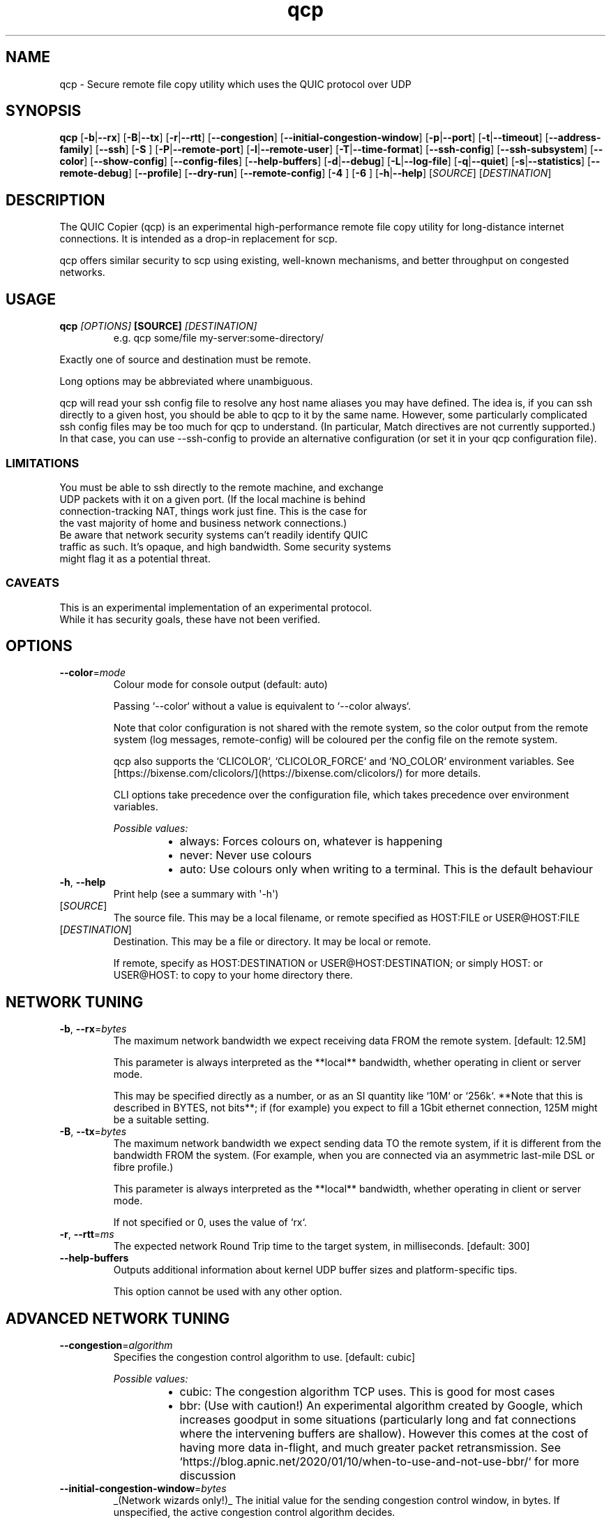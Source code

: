 .ie \n(.g .ds Aq \(aq
.el .ds Aq '
.TH qcp 1  "qcp " 
.ie \n(.g .ds Aq \(aq
.el .ds Aq '
.SH NAME
qcp \- Secure remote file copy utility which uses the QUIC protocol over UDP
.ie \n(.g .ds Aq \(aq
.el .ds Aq '
.SH SYNOPSIS
\fBqcp\fR [\fB\-b\fR|\fB\-\-rx\fR] [\fB\-B\fR|\fB\-\-tx\fR] [\fB\-r\fR|\fB\-\-rtt\fR] [\fB\-\-congestion\fR] [\fB\-\-initial\-congestion\-window\fR] [\fB\-p\fR|\fB\-\-port\fR] [\fB\-t\fR|\fB\-\-timeout\fR] [\fB\-\-address\-family\fR] [\fB\-\-ssh\fR] [\fB\-S \fR] [\fB\-P\fR|\fB\-\-remote\-port\fR] [\fB\-l\fR|\fB\-\-remote\-user\fR] [\fB\-T\fR|\fB\-\-time\-format\fR] [\fB\-\-ssh\-config\fR] [\fB\-\-ssh\-subsystem\fR] [\fB\-\-color\fR] [\fB\-\-show\-config\fR] [\fB\-\-config\-files\fR] [\fB\-\-help\-buffers\fR] [\fB\-d\fR|\fB\-\-debug\fR] [\fB\-L\fR|\fB\-\-log\-file\fR] [\fB\-q\fR|\fB\-\-quiet\fR] [\fB\-s\fR|\fB\-\-statistics\fR] [\fB\-\-remote\-debug\fR] [\fB\-\-profile\fR] [\fB\-\-dry\-run\fR] [\fB\-\-remote\-config\fR] [\fB\-4 \fR] [\fB\-6 \fR] [\fB\-h\fR|\fB\-\-help\fR] [\fISOURCE\fR] [\fIDESTINATION\fR] 
.ie \n(.g .ds Aq \(aq
.el .ds Aq '
.SH DESCRIPTION
The QUIC Copier (qcp) is an experimental high\-performance remote file copy utility for long\-distance internet connections. It is intended as a drop\-in replacement for scp.
.PP
qcp offers similar security to scp using existing, well\-known mechanisms, and better throughput on congested networks.
.ie \n(.g .ds Aq \(aq
.el .ds Aq '
.SH USAGE
.TP
.BI "qcp " "[OPTIONS] " "[SOURCE] " [DESTINATION]
e.g.   qcp some/file my\-server:some\-directory/
.PP
Exactly one of source and destination must be remote.
.PP
Long options may be abbreviated where unambiguous.
.PP
qcp will read your ssh config file to resolve any host name aliases you may have defined. The idea is, if you can ssh directly to a given host, you should be able to qcp to it by the same name. However, some particularly complicated ssh config files may be too much for qcp to understand. (In particular, Match directives are not currently supported.) In that case, you can use \-\-ssh\-config to provide an alternative configuration (or set it in your qcp configuration file).
.PP
.SS LIMITATIONS
.TP
You must be able to ssh directly to the remote machine, and exchange UDP packets with it on a given port. (If the local machine is behind connection\-tracking NAT, things work just fine. This is the case for the vast majority of home and business network connections.)
.TP
Be aware that network security systems can’t readily identify QUIC traffic as such. It’s opaque, and high bandwidth. Some security systems might flag it as a potential threat.

.SS CAVEATS
.TP
This is an experimental implementation of an experimental protocol. While it has security goals, these have not been verified.
.ie \n(.g .ds Aq \(aq
.el .ds Aq '
.SH OPTIONS
.TP
\fB\-\-color\fR=\fImode\fR
Colour mode for console output (default: auto)

Passing `\-\-color` without a value is equivalent to `\-\-color always`.

Note that color configuration is not shared with the remote system, so the color output from the remote system (log messages, remote\-config) will be coloured per the config file on the remote system.

qcp also supports the `CLICOLOR`, `CLICOLOR_FORCE` and `NO_COLOR` environment variables. See [https://bixense.com/clicolors/](https://bixense.com/clicolors/) for more details.

CLI options take precedence over the configuration file, which takes precedence over environment variables.
.br

.br
\fIPossible values:\fR
.RS 14
.IP \(bu 2
always: Forces colours on, whatever is happening
.IP \(bu 2
never: Never use colours
.IP \(bu 2
auto: Use colours only when writing to a terminal. This is the default behaviour
.RE
.TP
\fB\-h\fR, \fB\-\-help\fR
Print help (see a summary with \*(Aq\-h\*(Aq)
.TP
[\fISOURCE\fR]
The source file. This may be a local filename, or remote specified as HOST:FILE or USER@HOST:FILE
.TP
[\fIDESTINATION\fR]
Destination. This may be a file or directory. It may be local or remote.

If remote, specify as HOST:DESTINATION or USER@HOST:DESTINATION; or simply HOST: or USER@HOST: to copy to your home directory there.
.SH "NETWORK TUNING"
.TP
\fB\-b\fR, \fB\-\-rx\fR=\fIbytes\fR
The maximum network bandwidth we expect receiving data FROM the remote system. [default: 12.5M]

This parameter is always interpreted as the **local** bandwidth, whether operating in client or server mode.

This may be specified directly as a number, or as an SI quantity like `10M` or `256k`. **Note that this is described in BYTES, not bits**; if (for example) you expect to fill a 1Gbit ethernet connection, 125M might be a suitable setting.
.TP
\fB\-B\fR, \fB\-\-tx\fR=\fIbytes\fR
The maximum network bandwidth we expect sending data TO the remote system, if it is different from the bandwidth FROM the system. (For example, when you are connected via an asymmetric last\-mile DSL or fibre profile.)

This parameter is always interpreted as the **local** bandwidth, whether operating in client or server mode.

If not specified or 0, uses the value of `rx`.
.TP
\fB\-r\fR, \fB\-\-rtt\fR=\fIms\fR
The expected network Round Trip time to the target system, in milliseconds. [default: 300]
.TP
\fB\-\-help\-buffers\fR
Outputs additional information about kernel UDP buffer sizes and platform\-specific tips.

This option cannot be used with any other option.
.SH "ADVANCED NETWORK TUNING"
.TP
\fB\-\-congestion\fR=\fIalgorithm\fR
Specifies the congestion control algorithm to use. [default: cubic]
.br

.br
\fIPossible values:\fR
.RS 14
.IP \(bu 2
cubic: The congestion algorithm TCP uses. This is good for most cases
.IP \(bu 2
bbr: (Use with caution!) An experimental algorithm created by Google, which increases goodput in some situations (particularly long and fat connections where the intervening buffers are shallow). However this comes at the cost of having more data in\-flight, and much greater packet retransmission. See `https://blog.apnic.net/2020/01/10/when\-to\-use\-and\-not\-use\-bbr/` for more discussion
.RE
.TP
\fB\-\-initial\-congestion\-window\fR=\fIbytes\fR
_(Network wizards only!)_ The initial value for the sending congestion control window, in bytes. If unspecified, the active congestion control algorithm decides.

This may be specified directly as a number, or as an SI quantity like `10k`.

_Setting this value too high reduces performance!_
.SH CONNECTION
.TP
\fB\-p\fR, \fB\-\-port\fR=\fIM\-N\fR
Uses the given UDP port or range on the **local** endpoint. This can be useful when there is a firewall between the endpoints.

For example: `12345`, `20000\-20100`

If unspecified, uses any available UDP port.
.TP
\fB\-t\fR, \fB\-\-timeout\fR=\fIsec\fR
Connection timeout for the QUIC endpoints [seconds; default 5]

This needs to be long enough for your network connection, but short enough to provide a timely indication that UDP may be blocked.
.TP
\fB\-\-address\-family\fR=\fIADDRESS_FAMILY\fR
Forces use of a particular IP version when connecting to the remote. [default: any]
.br

.br
\fIPossible values:\fR
.RS 14
.IP \(bu 2
inet: IPv4
.IP \(bu 2
inet6: IPv6
.IP \(bu 2
any: Unspecified. qcp will use whatever seems suitable given the target address or the result of DNS lookup
.RE
.TP
\fB\-\-ssh\fR=\fIssh\-client\fR
Specifies the ssh client program to use [default: `ssh`]
.TP
\fB\-S\fR=\fIssh\-option\fR
Provides an additional option or argument to pass to the ssh client. [default: none]

**On the command line** you must repeat `\-S` for each argument. For example, to pass `\-i /dev/null` to ssh, specify: `\-S \-i \-S /dev/null`
.TP
\fB\-P\fR, \fB\-\-remote\-port\fR=\fIM\-N\fR
Uses the given UDP port or range on the **remote** endpoint. This can be useful when there is a firewall between the endpoints.

For example: `12345`, `20000\-20100`

If unspecified, uses any available UDP port.
.TP
\fB\-l\fR, \fB\-\-remote\-user\fR=\fIlogin_name\fR
Specifies the user on the remote machine to connect as.

This is functionally the same as specifying a remote filename `user@host:file`. If unspecified, we leave it up to ssh to determine.
.TP
\fB\-\-ssh\-config\fR=\fIFILE\fR
Alternative ssh config file(s)

By default, qcp reads your user and system ssh config files to look for Hostname aliases. In some cases the logic in qcp may not read them successfully; this is an escape hatch, allowing you to specify one or more alternative files to read instead (which may be empty, nonexistent or /dev/null).

This option is really intended to be used in a qcp configuration file. On the command line, you can repeat `\-\-ssh\-config file` as many times as needed.
.TP
\fB\-\-ssh\-subsystem\fR=\fISSH_SUBSYSTEM\fR
Ssh subsystem mode

This mode causes qcp to run `ssh <host> \-s qcp` instead of `ssh <host> qcp \-\-server`.

This is useful where the remote system has a locked\-down `PATH` and the qcp binary is not resident on that `PATH`. The remote system sshd has to be configured with a line like this:

`Subsystem qcp /usr/local/bin/qcp \-\-server`
.br

.br
[\fIpossible values: \fRtrue, false]
.TP
\fB\-4\fR
Forces use of IPv4

This is a convenience alias for `\-\-address\-family inet`
.TP
\fB\-6\fR
Forces use of IPv6

This is a convenience alias for `\-\-address\-family inet6`
.SH OUTPUT
.TP
\fB\-T\fR, \fB\-\-time\-format\fR=\fIFORMAT\fR
Specifies the time format to use when printing messages to the console or to file [default: local]
.br

.br
\fIPossible values:\fR
.RS 14
.IP \(bu 2
local: Local time (as best as we can figure it out), as "year\-month\-day HH:MM:SS"
.IP \(bu 2
utc: UTC time, as "year\-month\-day HH:MM:SS"
.IP \(bu 2
rfc3339: UTC time, in the format described in [RFC 3339](https://datatracker.ietf.org/doc/html/rfc3339)
.RE
.TP
\fB\-L\fR, \fB\-\-log\-file\fR=\fIFILE\fR
Log to a file

By default the log receives everything printed to stderr. To override this behaviour, set the environment variable `RUST_LOG_FILE_DETAIL` (same semantics as `RUST_LOG`).
.TP
\fB\-q\fR, \fB\-\-quiet\fR
Quiet mode

Switches off progress display and statistics; reports only errors
.TP
\fB\-s\fR, \fB\-\-statistics\fR
Show additional transfer statistics
.TP
\fB\-\-profile\fR
Output timing profile data after completion
.SH CONFIGURATION
.TP
\fB\-\-show\-config\fR
Outputs the local configuration, then exits.

If a remote `SOURCE` or `DESTINATION` argument is given, outputs the configuration we would use for operations to that host.

If not, outputs only global settings from configuration, which may be overridden by `Host` blocks in configuration files.
.TP
\fB\-\-config\-files\fR
Outputs the paths to configuration file(s), then exits.

This option cannot be used with any other option.
.TP
\fB\-\-dry\-run\fR
Connects to a remote server but does not actually transfer any files. This is useful to test that the control channel works and when debugging the negotiated bandwidth parameters (see also `\-\-remote\-config`)
.TP
\fB\-\-remote\-config\fR
Outputs the server\*(Aqs configuration for this connection. (Unlike `\-\-show\-config`, this option does not prevent a file transfer. However, you can do so by selecting `\-\-dry\-run` mode.)

The output shows both the server\*(Aqs _static_ configuration (by reading config files) and its _final_ configuration (taking account of the client\*(Aqs expressed preferences).
.SH DEBUG
.TP
\fB\-d\fR, \fB\-\-debug\fR
Enable detailed debug output

This has the same effect as setting `RUST_LOG=qcp=debug` in the environment. If present, `RUST_LOG` overrides this option.
.TP
\fB\-\-remote\-debug\fR
Enables detailed debug output from the remote endpoint (this may interfere with transfer speeds)
.ie \n(.g .ds Aq \(aq
.el .ds Aq '
.SH "EXIT STATUS"
.TP
The qcp utility exits 0 on success, and >0 if an error occurs.
.SH "NETWORK PROTOCOL"
.TP
qcp is a \fIhybrid\fR protocol. We use \fIssh\fR to establish a control channel and exchange ephemeral TLS certificates, then a \fIQUIC\fR connection to transport data.
.TP
Detailed protocol documentation can be found at
.UR https://docs.rs/qcp/latest/qcp/protocol/
.UE
.SS "PERFORMANCE TUNING"
See
.UR https://docs.rs/qcp/latest/qcp/doc/performance/
.UE
.SS TROUBLESHOOTING
See
.UR https://docs.rs/qcp/latest/qcp/doc/troubleshooting/
.UE
.SH BUGS
.TP
Please report any you find via the issue tracker: 
.UR https://github.com/crazyscot/qcp/issues
.UE
.SH "SEE ALSO"
.TP
.BR "ssh(1), " "ssh_config(5), " "RFC 4254, " "RFC 9000, " "RFC 9001"
.ie \n(.g .ds Aq \(aq
.el .ds Aq '
.SH AUTHORS
Ross Younger <qcp@crazyscot.com>
